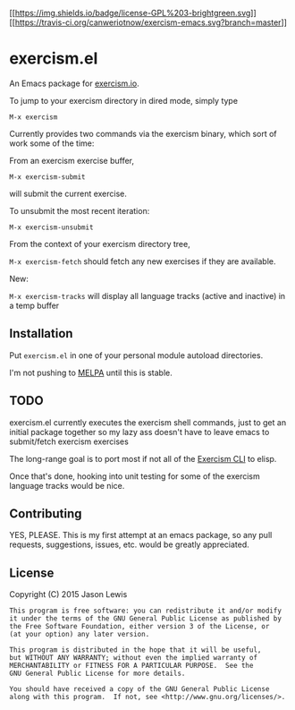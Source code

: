 [[http://www.gnu.org/licenses/gpl-3.0.txt][[[https://img.shields.io/badge/license-GPL%203-brightgreen.svg]]]]
[[https://img.shields.io/badge/version-0.0.2-blue.svg]]
[[https://travis-ci.org/canweriotnow/exercism-emacs][[[https://travis-ci.org/canweriotnow/exercism-emacs.svg?branch=master]]]]

* exercism.el

An Emacs package for [[http://exercism.io][exercism.io]].

To jump to your exercism directory in dired mode, simply type

=M-x exercism=

Currently provides two commands via the exercism binary, which sort of
work some of the time:

From an exercism exercise buffer,

=M-x exercism-submit=

will submit the current exercise.

To unsubmit the most recent iteration:

=M-x exercism-unsubmit=

From the context of your exercism directory tree,

=M-x exercism-fetch= should fetch any new exercises if they are
available.

New:

=M-x exercism-tracks= will display all language tracks (active and
inactive) in a temp buffer

** Installation

Put =exercism.el= in one of your personal module autoload directories.

I'm not pushing to [[http://melpa.milkbox.net][MELPA]] until this is
stable.

** TODO

exercism.el currently executes the exercism shell commands, just to get
an initial package together so my lazy ass doesn't have to leave emacs
to submit/fetch exercism exercises

The long-range goal is to port most if not all of the
[[https://github.com/exercism/cli][Exercism CLI]] to elisp.

Once that's done, hooking into unit testing for some of the exercism
language tracks would be nice.

** Contributing

YES, PLEASE. This is my first attempt at an emacs package, so any pull
requests, suggestions, issues, etc. would be greatly appreciated.

** License

Copyright (C) 2015 Jason Lewis

#+BEGIN_EXAMPLE
    This program is free software: you can redistribute it and/or modify
    it under the terms of the GNU General Public License as published by
    the Free Software Foundation, either version 3 of the License, or
    (at your option) any later version.

    This program is distributed in the hope that it will be useful,
    but WITHOUT ANY WARRANTY; without even the implied warranty of
    MERCHANTABILITY or FITNESS FOR A PARTICULAR PURPOSE.  See the
    GNU General Public License for more details.

    You should have received a copy of the GNU General Public License
    along with this program.  If not, see <http://www.gnu.org/licenses/>.
#+END_EXAMPLE
